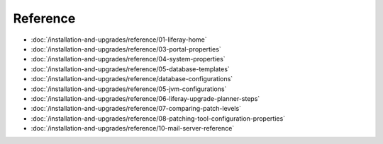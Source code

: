 Reference
=========

-  :doc:`/installation-and-upgrades/reference/01-liferay-home`
-  :doc:`/installation-and-upgrades/reference/03-portal-properties`
-  :doc:`/installation-and-upgrades/reference/04-system-properties`
-  :doc:`/installation-and-upgrades/reference/05-database-templates`
-  :doc:`/installation-and-upgrades/reference/database-configurations`
-  :doc:`/installation-and-upgrades/reference/05-jvm-configurations`
-  :doc:`/installation-and-upgrades/reference/06-liferay-upgrade-planner-steps`
-  :doc:`/installation-and-upgrades/reference/07-comparing-patch-levels`
-  :doc:`/installation-and-upgrades/reference/08-patching-tool-configuration-properties`
-  :doc:`/installation-and-upgrades/reference/10-mail-server-reference`